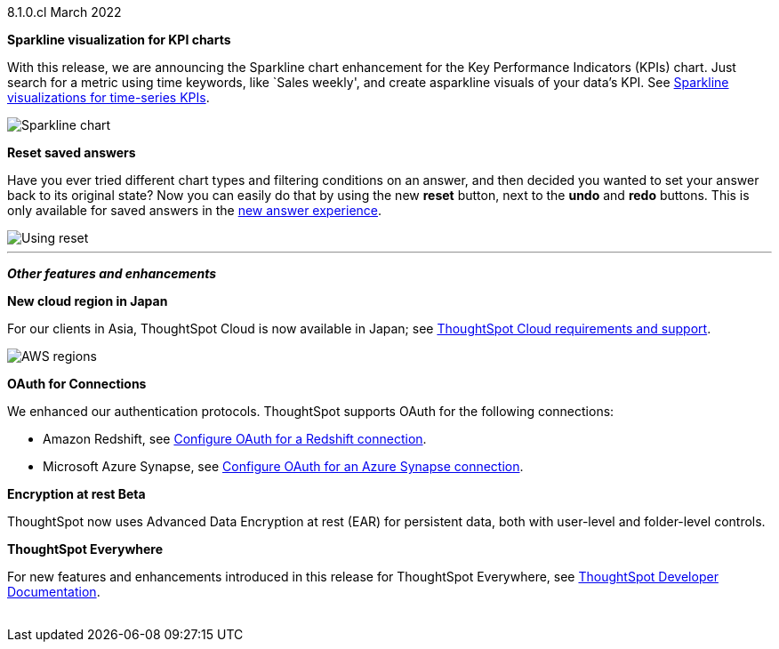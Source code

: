 +++<span class="label label-dep">8.1.0.cl</span>+++ March 2022

[#primary-8.1.0.cl]
[#chart-kpi-sparkline]
**Sparkline visualization for KPI charts**

With this release, we are announcing the Sparkline chart enhancement for the Key Performance Indicators (KPIs) chart. Just search for a metric using time keywords, like `Sales weekly', and create asparkline visuals of your data’s KPI.  See xref:chart-kpi.adoc#kpi-sparkline[Sparkline visualizations for time-series KPIs].

image::kpi-viz-sparkline.png[Sparkline chart]

**Reset saved answers**

Have you ever tried different chart types and filtering conditions on an answer, and then decided you wanted to set your answer back to its original state? Now you can easily do that by using the new *reset* button, next to the *undo* and *redo* buttons. This is only available for saved answers in the xref:answer-experience-new.adoc[new answer experience].

image::reset.gif[Using reset]

////
[#slack]
Slack integration::
Push insights from a saved answer or Liveboard to your Slack workspace, and deliver data directly to your Slack users. See xref:push-data-to-slack.adoc[Push data to a Slack workspace].
+
image::send-to-slack.png[Send to Slack]
////

'''
[#secondary-8.1.0.cl]
*_Other features and enhancements_*

[#aws-region-japan]
**New cloud region in Japan**

For our clients in Asia, ThoughtSpot Cloud is now available in Japan; see xref:ts-cloud-requirements-support.adoc[ThoughtSpot Cloud requirements and support].

image::ts-cloud-aws-sm.png[AWS regions]

[#connections-oauth]
**OAuth for Connections**

We enhanced our authentication protocols. ThoughtSpot supports OAuth for the following connections:
[#connections-redshift-oauth]
* Amazon Redshift, see xref:connections-redshift-oauth.adoc[Configure OAuth for a Redshift connection].
+
[#connections-azure-oauth]
* Microsoft Azure Synapse, see xref:connections-synapse-oauth.adoc[Configure OAuth for an Azure Synapse connection].

[#encryption-at-rest]
**Encryption at rest [.badge.badge-update]#Beta#**

ThoughtSpot now uses Advanced Data Encryption at rest (EAR) for persistent data, both with user-level and folder-level controls.

**ThoughtSpot Everywhere**

For new features and enhancements introduced in this release for ThoughtSpot Everywhere, see https://developers.thoughtspot.com/docs/?pageid=whats-new[ThoughtSpot Developer Documentation^].
{empty} +
{empty} +

